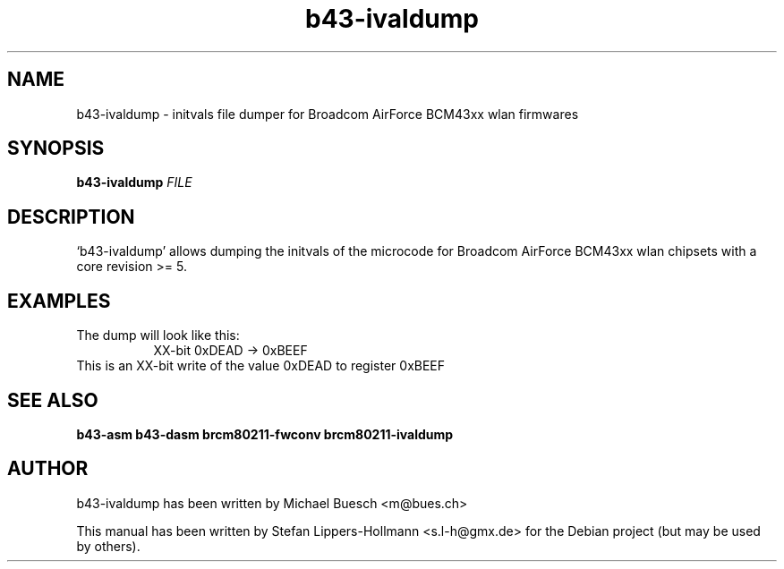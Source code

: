 .TH b43-ivaldump "1" "January 2009" "b43-ivaldump FILE" "User Commands (1)"
.SH NAME
b43-ivaldump - initvals file dumper for Broadcom AirForce BCM43xx wlan firmwares
.SH SYNOPSIS
.B b43-ivaldump
\fIFILE
.SH DESCRIPTION
`b43-ivaldump' allows dumping the initvals of the microcode for Broadcom 
AirForce BCM43xx wlan chipsets with a core revision >= 5.
.SH EXAMPLES
.LP
The dump will look like this:
.RS 8
XX-bit  0xDEAD -> 0xBEEF
.RE
This is an XX-bit write of the value 0xDEAD to register 0xBEEF
.SH "SEE ALSO"
.BR b43-asm
.BR b43-dasm
.BR brcm80211-fwconv
.BR brcm80211-ivaldump
.SH AUTHOR
b43-ivaldump has been written by Michael Buesch <m@bues.ch>
.PP
This manual has been written by Stefan Lippers-Hollmann <s.l-h@gmx.de> for 
the Debian project (but may be used by others).
